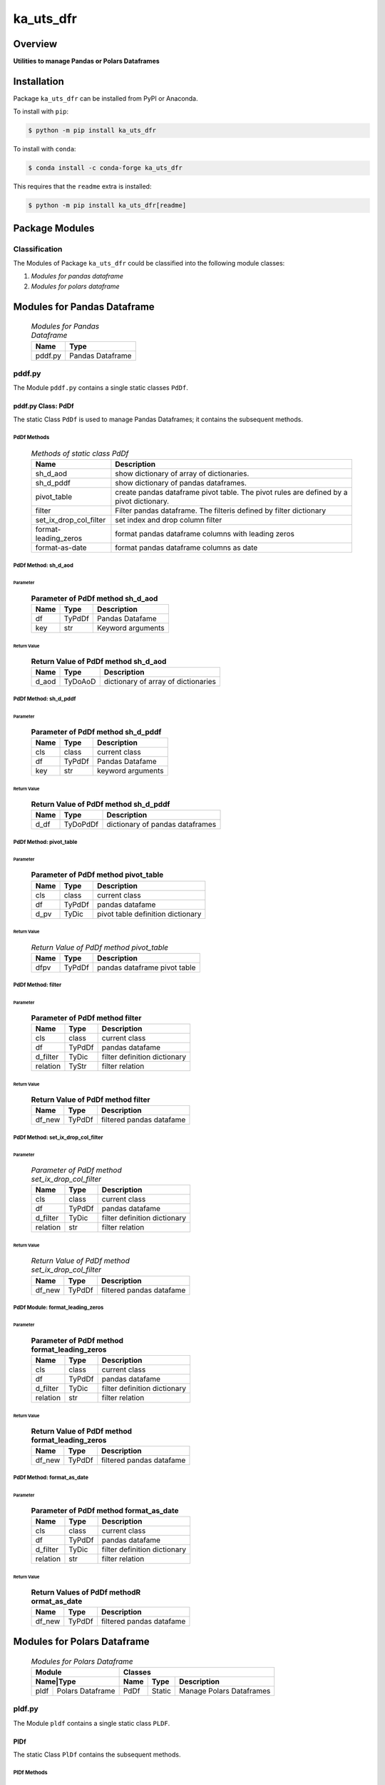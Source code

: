 ##########
ka_uts_dfr
##########

Overview
********

.. start short_desc

**Utilities to manage Pandas or Polars Dataframes**

.. end short_desc

Installation
************

.. start installation

Package ``ka_uts_dfr`` can be installed from PyPI or Anaconda.

To install with ``pip``:

.. code-block:: shell

	$ python -m pip install ka_uts_dfr

To install with ``conda``:

.. code-block:: shell

	$ conda install -c conda-forge ka_uts_dfr

.. end installation

This requires that the ``readme`` extra is installed:

.. code-block:: shell

	$ python -m pip install ka_uts_dfr[readme]

Package Modules
***************

Classification
==============

The Modules of Package ``ka_uts_dfr`` could be classified into the following module classes:

#. *Modules for pandas dataframe*
#. *Modules for polars dataframe*

Modules for Pandas Dataframe    
****************************

  .. Modules-for-pandas-dataframe-label:
  .. table:: *Modules for Pandas Dataframe*

   +-------+----------------+
   |Name   |Type            |
   +=======+================+
   |pddf.py|Pandas Dataframe|
   +-------+----------------+

pddf.py
=======

The Module ``pddf.py`` contains a single static classes ``PdDf``.

pddf.py Class: PdDf
-------------------

The static Class ``PdDf`` is used to manage Pandas Dataframes;
it contains the subsequent methods.

PdDf Methods
^^^^^^^^^^^^

  .. Methods-of-static-class-PdDf-label:
  .. table:: *Methods of static class PdDf*

   +----------------------+--------------------------------------------------+
   |Name                  |Description                                       |
   +======================+==================================================+
   |sh_d_aod              |show dictionary of array of dictionaries.         |
   +----------------------+--------------------------------------------------+
   |sh_d_pddf             |show dictionary of pandas dataframes.             |
   +----------------------+--------------------------------------------------+
   |pivot_table           |create pandas dataframe pivot table.              |
   |                      |The pivot rules are defined by a pivot dictionary.|
   +----------------------+--------------------------------------------------+
   |filter                |Filter pandas dataframe.                          |
   |                      |The filteris defined by filter dictionary         |
   +----------------------+--------------------------------------------------+
   |set_ix_drop_col_filter|set index and drop column filter                  |
   +----------------------+--------------------------------------------------+
   |format-leading_zeros  |format pandas dataframe columns with leading zeros|         
   +----------------------+--------------------------------------------------+
   |format-as-date        |format pandas dataframe columns as date           |
   +----------------------+--------------------------------------------------+

PdDf Method: sh_d_aod
^^^^^^^^^^^^^^^^^^^^^

Parameter
"""""""""

  .. Parameter-of-PdDf-method-sh_d_aod-label:
  .. table:: **Parameter of PdDf method sh_d_aod**

   +----+------+-----------------+
   |Name|Type  |Description      |
   +====+======+=================+
   |df  |TyPdDf|Pandas Datafame  |
   +----+------+-----------------+
   |key |str   |Keyword arguments|
   +----+------+-----------------+

Return Value
""""""""""""

  .. Return-Value-of-PdDf-method-sh_d_aod-label:
  .. table:: **Return Value of PdDf method sh_d_aod**

   +-----+--------+-----------------------------------+
   |Name |Type    |Description                        |
   +=====+========+===================================+
   |d_aod|TyDoAoD |dictionary of array of dictionaries|
   +-----+--------+-----------------------------------+

PdDf Method: sh_d_pddf
^^^^^^^^^^^^^^^^^^^^^^

Parameter
"""""""""

  .. Parameter-of-PdDf-method-sh_d_pddf-label:
  .. table:: **Parameter of PdDf method sh_d_pddf**

   +----+------+-----------------+
   |Name|Type  |Description      |
   +====+======+=================+
   |cls |class |current class    |
   +----+------+-----------------+
   |df  |TyPdDf|Pandas Datafame  |
   +----+------+-----------------+
   |key |str   |keyword arguments|
   +----+------+-----------------+

Return Value
""""""""""""

  .. Return-Value-of-PdDf-method-sh_d_pddf-label:
  .. table:: **Return Value of PdDf method sh_d_pddf**

   +----+--------+-------------------------------+
   |Name|Type    |Description                    |
   +====+========+===============================+
   |d_df|TyDoPdDf|dictionary of pandas dataframes|
   +----+--------+-------------------------------+
   
PdDf Method: pivot_table
^^^^^^^^^^^^^^^^^^^^^^^^

Parameter
"""""""""

  .. Parameter-of-PdDf-method-pivot_table-label:
  .. table:: **Parameter of PdDf method pivot_table**

   +----+------+---------------------------------+
   |Name|Type  |Description                      |
   +====+======+=================================+
   |cls |class |current class                    |
   +----+------+---------------------------------+
   |df  |TyPdDf|pandas datafame                  |
   +----+------+---------------------------------+
   |d_pv|TyDic |pivot table definition dictionary|
   +----+------+---------------------------------+

Return Value
""""""""""""

  .. Return-Value-of-PdDf-method-pivot_table-label:
  .. table:: *Return Value of PdDf method pivot_table*

   +----+------+----------------------------+
   |Name|Type  |Description                 |
   +====+======+============================+
   |dfpv|TyPdDf|pandas dataframe pivot table|
   +----+------+----------------------------+

PdDf Method: filter
^^^^^^^^^^^^^^^^^^^

Parameter
"""""""""

  .. Parameter-of-PdDf-method-filter-label:
  .. table:: **Parameter of PdDf method filter**

   +--------+------+----------------------------+
   |Name    |Type  |Description                 |
   +========+======+============================+
   |cls     |class |current class               |
   +--------+------+----------------------------+
   |df      |TyPdDf|pandas datafame             |
   +--------+------+----------------------------+
   |d_filter|TyDic |filter definition dictionary|
   +--------+------++---------------------------+
   |relation|TyStr |filter relation             |
   +--------+------+----------------------------+

Return Value
""""""""""""

  .. Return-Value-of-PdDf-method-filter-label:
  .. table:: **Return Value of PdDf method filter**

   +------+------+------------------------+
   |Name  |Type  |Description             |
   +======+======+========================+
   |df_new|TyPdDf|filtered pandas datafame|
   +------+------+------------------------+

PdDf Method: set_ix_drop_col_filter
^^^^^^^^^^^^^^^^^^^^^^^^^^^^^^^^^^^

Parameter
"""""""""

  .. Parameter-of-PdDf-method-set_ix_drop_col_filter-label:
  .. table:: *Parameter of PdDf method set_ix_drop_col_filter*

   +--------+------+----------------------------+
   |Name    |Type  |Description                 |
   +========+======+============================+
   |cls     |class |current class               |
   +--------+------+----------------------------+
   |df      |TyPdDf|pandas datafame             |
   +--------+------+----------------------------+
   |d_filter|TyDic |filter definition dictionary|
   +--------+------+----------------------------+
   |relation|str   |filter relation             |
   +--------+------+----------------------------+

Return Value
""""""""""""

  .. Return-Value-of-PdDf-method-set_ix_drop_col_filter-label:
  .. table:: *Return Value of PdDf method set_ix_drop_col_filter*

   +------+------+------------------------+
   |Name  |Type  |Description             |
   +======+======+========================+
   |df_new|TyPdDf|filtered pandas datafame|
   +------+------+------------------------+

PdDf Module: format_leading_zeros
^^^^^^^^^^^^^^^^^^^^^^^^^^^^^^^^^

Parameter
"""""""""

  .. Parameter-of-PdDf-method-format_leading_zeros-label:
  .. table:: **Parameter of PdDf method format_leading_zeros**

   +--------+------+----------------------------+
   |Name    |Type  |Description                 |
   +========+======+============================+
   |cls     |class |current class               |
   +--------+------+----------------------------+
   |df      |TyPdDf|pandas datafame             |
   +--------+------+----------------------------+
   |d_filter|TyDic |filter definition dictionary|
   +--------+------+----------------------------+
   |relation|str   |filter relation             |
   +--------+------+----------------------------+

Return Value
""""""""""""

  .. Return-Value-of-PdDf-method-format_leading_zeros-label:
  .. table:: **Return Value of PdDf method format_leading_zeros**

   +------+------+------------------------+
   |Name  |Type  |Description             |
   +======+======+========================+
   |df_new|TyPdDf|filtered pandas datafame|
   +------+------+------------------------+

PdDf Method: format_as_date
^^^^^^^^^^^^^^^^^^^^^^^^^^^

Parameter
"""""""""

  .. Parameter-of-PdDf-method-format_as_date-label:
  .. table:: **Parameter of PdDf method format_as_date**

   +--------+------+----------------------------+
   |Name    |Type  |Description                 |
   +========+======+============================+
   |cls     |class |current class               |
   +--------+------+----------------------------+
   |df      |TyPdDf|pandas datafame             |
   +--------+------+----------------------------+
   |d_filter|TyDic |filter definition dictionary|
   +--------+------+----------------------------+
   |relation|str   |filter relation             |
   +--------+------+----------------------------+

Return Value
""""""""""""

  .. Return Values-of-PdDf-method-format_as_date-label:
  .. table:: **Return Values of PdDf methodR ormat_as_date**

   +------+------+------------------------+
   |Name  |Type  |Description             |
   +======+======+========================+
   |df_new|TyPdDf|filtered pandas datafame|
   +------+------+------------------------+

Modules for Polars Dataframe    
****************************

  .. Modules-for-polars-dataframe-label:
  .. table:: *Modules for Polars Dataframe*

   +---------------------+------------------------------------+
   |Module               |Classes                             |
   +-----+---------------+----+------+------------------------+
   |Name|Type            |Name|Type  |Description             |
   +====+================+====+======+========================+
   |pldf|Polars Dataframe|PdDf|Static|Manage Polars Dataframes|
   +----+----------------+----+------+------------------------+

pldf.py
=======

The Module ``pldf`` contains a single static class ``PLDF``.

PlDf
----

The static Class ``PlDf`` contains the subsequent methods.

PlDf Methods
^^^^^^^^^^^^

  .. pldf-methods-label:
  .. table:: *pldf Methods*

   +------------+------------------------------------------------------------+
   |Name        |Description                                                 |
   +============+============================================================+
   |filter      |Filter polars dataframe using the given statement.          |
   +------------+------------------------------------------------------------+
   |pivot       |Create polars dataframe pivot table.                        |
   |            |The pivot rules are defined by the given pivot dictionary.  |
   +------------+------------------------------------------------------------+
   |pivot_filter|Filter polars dataframe using the given statement and       |
   |            |create polars dataframe pivot table from filtered dataframe.|
   |            |The pivot rules are defined by the given pivot dictionary.  |
   +------------+------------------------------------------------------------+
   |to_aod      |create pandas dataframe pivot table.                        |
   |            |The pivot rules are defined by pivot dictionary             |
   +------------+------------------------------------------------------------+
   |to_doa      |create pandas dataframe pivot table.                        |
   |            |The pivot rules are defined by pivot dictionary             |
   +------------+------------------------------------------------------------+

PlDf Method: filter
^^^^^^^^^^^^^^^^^^^

Parameter
"""""""""

  .. Parameter-of-PlDf-method-filter-label:
  .. table:: *Parameter of PlDf method filter*

   +----+------+----------------+
   |Name|Type  |Description     |
   +====+======+================+
   |cls |class |current class   |
   +----+------+----------------+
   |df  |TyPdDf|polars datafame |
   +----+------+----------------+
   |stmt|TyStmt|filter statement|
   +----+------+----------------+

Return Value
""""""""""""

  .. Return-Value-of-PlDf-method-filter-label:
  .. table:: *Return Value of PlDf method filter*

   +------+------+------------------------+
   |Name  |Type  |Description             |
   +======+======+========================+
   |df_new|TyPlDf|filtered polars datafame|
   +------+------+------------------------+

PlDf Method: pivot
^^^^^^^^^^^^^^^^^^

Parameter
"""""""""

  .. Parameter-of-PlDf-method-pivot-label:
  .. table:: *Parameter of P.Df method pivot*

   +----+------+---------------------------------+
   |Name|Type  |Description                      |
   +====+======+=================================+
   |cls |class |current class                    |
   +----+------+---------------------------------+
   |df  |TyPlDf|polars datafame                  |
   +----+------+---------------------------------+
   |d_pv|TyDic |pivot table definition dictionary|
   +----+------+---------------------------------+

Return Value
""""""""""""

  .. Return-Value-of-PdDf-method-pivot_label:
  .. table:: *Return value of PdDf method pivot*

   +----+------+----------------------------+
   |Name|Type  |Description                 |
   +====+======+============================+
   |dfpv|TyPlDf|polars dataframe pivot table|
   +----+------+----------------------------+

PlDf Method: pivot_filter
^^^^^^^^^^^^^^^^^^^^^^^^^

Parameter
"""""""""

  .. Parameter-of-PdDf-method-pivot_filter-label:
  .. table:: *Parameter of PdDf method pivot_filter*

   +----+------+---------------------------------+
   |Name|Type  |Description                      |
   +====+======+=================================+
   |cls |class |current class                    |
   +----+------+---------------------------------+
   |df  |TyPlDf|polars datafame                  |
   +----+------+---------------------------------+
   |d_pv|TyDic |pivot table definition dictionary|
   +----+------+---------------------------------+
   |stmt|TyStmt|filter statement                 |
   +----+------+---------------------------------+

Return Value
""""""""""""

  .. Return-Value-of-PlDf-method-pivot_filter-label:
  .. table:: *Return value of PlDf method pivot_gilter*

   +----+------+----------------------------+
   |Name|Type  |Description                 |
   +====+======+============================+
   |dfpv|TyPlDf|polars dataframe pivot table|
   +----+------+----------------------------+

PlDf Method: to_aod
^^^^^^^^^^^^^^^^^^^

Parameter
"""""""""

  .. Parameter-of-PdDf-method-to_aod-label:
  .. table:: *Parameter of PdDf method to_aod*

   +----+------+---------------+
   |Name|Type  |Description    |
   +====+======+===============+
   |df  |TyPlDf|polars datafame|
   +----+------+---------------+

Return Value
""""""""""""

  .. Return-Value-of-PlDf-method-to_aod-label:
  .. table:: *Return value of PlDf method to_aod*

   +----+-----+---------------------+
   |Name|Type |Description          |
   +====+=====+=====================+
   |aod |TyAoD|Array of Dictionaries|
   +----+-----+---------------------+

PlDf Method: to_doa 
^^^^^^^^^^^^^^^^^^^

Parameter
"""""""""

  .. Parameter-of-PdDf-method-to_doa-label:
  .. table:: *Parameter of PdDf method to_doa*

   +----+------+---------------+
   |Name|Type  |Description    |
   +====+======+===============+
   |df  |TyPlDf|polars datafame|
   +----+------+---------------+

Return Value
""""""""""""

  .. Return-Value-of-PlDf-method-to_doa-label:
  .. table:: *Return value of PlDf method to_doa*

   +----+-----+--------------------+
   |Name|Type |Description         |
   +====+=====+====================+
   |doa |TyDoA|Dictionary of Arrays|
   +----+-----+--------------------+

Appendix
********

Package Logging
===============

Description
-----------

The Standard or user specifig logging is carried out by the log.py module of the logging
package ka_uts_log using the configuration files **ka_std_log.yml** or **ka_usr_log.yml**
in the configuration directory **cfg** of the logging package **ka_uts_log**.
The Logging configuration of the logging package could be overriden by yaml files with
the same names in the configuration directory **cfg** of the application packages.

Log message types
-----------------

Logging defines log file path names for the following log message types: .

#. *debug*
#. *info*
#. *warning*
#. *error*
#. *critical*

Application parameter for logging
^^^^^^^^^^^^^^^^^^^^^^^^^^^^^^^^^

  .. Application-parameter-used-in-log-naming-label:
  .. table:: *Application parameter used in log naming*

   +-----------------+--------------------------+-----------------+------------+
   |Name             |Decription                |Values           |Example     |
   |                 |                          +-----------------+            |
   |                 |                          |Value|Type       |            |
   +=================+==========================+=====+===========+============+
   |dir_dat          |Application data directory|     |Path       |/otev/data  |
   +-----------------+--------------------------+-----+-----------+------------+
   |tenant           |Application tenant name   |     |str        |UMH         |
   +-----------------+--------------------------+-----+-----------+------------+
   |package          |Application package name  |     |str        |otev_xls_srr|
   +-----------------+--------------------------+-----+-----------+------------+
   |cmd              |Application command       |     |str        |evupreg     |
   +-----------------+--------------------------+-----+-----------+------------+
   |pid              |Process ID                |     |str        |evupreg     |
   +-----------------+--------------------------+-----+-----------+------------+
   |log_ts_type      |Timestamp type used in    |ts   |Timestamp  |ts          |
   |                 |loggin files              +-----+-----------+------------+
   |                 |                          |dt   |Datetime   |            |
   +-----------------+--------------------------+-----+-----------+------------+
   |log_sw_single_dir|Enable single log         |True |Bool       |True        |
   |                 |directory or multiple     +-----+-----------+            |
   |                 |log directories           |False|Bool       |            |
   +-----------------+--------------------------+-----+-----------+------------+
   |log_sw_pid       |Enable display of pid     |True |Bool       |True        |
   |                 |in log file name          +-----+-----------+            |
   |                 |                          |False|Bool       |            |
   +-----------------+--------------------------+-----+-----------+------------+

Log type and Log directories
^^^^^^^^^^^^^^^^^^^^^^^^^^^^

Single or multiple Application log directories can be used for each message type:

  .. Log-types-and-Log-directories-label:
  .. table:: *Log types and directoriesg*

   +--------------+---------------+
   |Log type      |Log directory  |
   +--------+-----+--------+------+
   |long    |short|multiple|single|
   +========+=====+========+======+
   |debug   |dbqs |dbqs    |logs  |
   +--------+-----+--------+------+
   |info    |infs |infs    |logs  |
   +--------+-----+--------+------+
   |warning |wrns |wrns    |logs  |
   +--------+-----+--------+------+
   |error   |errs |errs    |logs  |
   +--------+-----+--------+------+
   |critical|crts |crts    |logs  |
   +--------+-----+--------+------+

Log files naming
^^^^^^^^^^^^^^^^

Conventions
"""""""""""

  .. Naming-conventions-for-logging-file-paths-label:
  .. table:: *Naming conventions for logging file paths*

   +--------+-------------------------------------------------------+-------------------------+
   |Type    |Directory                                              |File                     |
   +========+=======================================================+=========================+
   |debug   |/<dir_dat>/<tenant>/RUN/<package>/<cmd>/<Log directory>|<Log type>_<ts>_<pid>.log|
   +--------+-------------------------------------------------------+-------------------------+
   |info    |/<dir_dat>/<tenant>/RUN/<package>/<cmd>/<Log directory>|<Log type>_<ts>_<pid>.log|
   +--------+-------------------------------------------------------+-------------------------+
   |warning |/<dir_dat>/<tenant>/RUN/<package>/<cmd>/<Log directory>|<Log type>_<ts>_<pid>.log|
   +--------+-------------------------------------------------------+-------------------------+
   |error   |/<dir_dat>/<tenant>/RUN/<package>/<cmd>/<Log directory>|<Log type>_<ts>_<pid>.log|
   +--------+-------------------------------------------------------+-------------------------+
   |critical|/<dir_dat>/<tenant>/RUN/<package>/<cmd>/<Log directory>|<Log type>_<ts>_<pid>.log|
   +--------+-------------------------------------------------------+-------------------------+

Examples (with log_ts_type = 'ts')
""""""""""""""""""""""""""""""""""

The examples use the following parameter values.

#. dir_dat = '/data/otev'
#. tenant = 'UMH'
#. package = 'otev_srr'
#. cmd = 'evupreg'
#. log_sw_single_dir = True
#. log_sw_pid = True
#. log_ts_type = 'ts'

  .. Naming-examples-for-logging-file-paths-label:
  .. table:: *Naming examples for logging file paths*

   +--------+----------------------------------------+------------------------+
   |Type    |Directory                               |File                    |
   +========+========================================+========================+
   |debug   |/data/otev/umh/RUN/otev_srr/evupreg/logs|debs_1737118199_9470.log|
   +--------+----------------------------------------+------------------------+
   |info    |/data/otev/umh/RUN/otev_srr/evupreg/logs|infs_1737118199_9470.log|
   +--------+----------------------------------------+------------------------+
   |warning |/data/otev/umh/RUN/otev_srr/evupreg/logs|wrns_1737118199_9470.log|
   +--------+----------------------------------------+------------------------+
   |error   |/data/otev/umh/RUN/otev_srr/evupreg/logs|errs_1737118199_9470.log|
   +--------+----------------------------------------+------------------------+
   |critical|/data/otev/umh/RUN/otev_srr/evupreg/logs|crts_1737118199_9470.log|
   +--------+----------------------------------------+------------------------+

Python Terminology
==================

Python package
--------------

Overview
^^^^^^^^

  .. Python package-label:
  .. table:: *Python package*

   +-----------+-----------------------------------------------------------------+
   |Name       |Definition                                                       |
   +===========+==========+======================================================+
   |Python     |Python packages are directories that contains the special module |
   |package    |``__init__.py`` and other modules, packages files or directories.|
   +-----------+-----------------------------------------------------------------+
   |Python     |Python sub-packages are python packages which are contained in   |
   |sub-package|another pyhon package.                                           |
   +-----------+-----------------------------------------------------------------+

Python package sub-directories
------------------------------

Overview
^^^^^^^^

  .. Python package sub-direcories-label:
  .. table:: *Python package sub-directories*

   +---------------------+----------------------------------------+
   |Name                 |Definition                              |
   +=====================+========================================+
   |Python               |directory contained in a python package.|
   |package sub-directory|                                        |
   +---------------------+----------------------------------------+
   |Special python       |Python package sub-directories with a   |
   |package sub-directory|special meaning like data or cfg.       |
   +---------------------+----------------------------------------+

Special python package sub-directories
--------------------------------------

Overview
^^^^^^^^

  .. Special-python-package-sub-directories-label:
  .. table:: *Special python sun-directories*

   +----+------------------------------------------+
   |Name|Description                               |
   +====+==========================================+
   |data|Directory for package data files.         |
   +----+------------------------------------------+
   |cfg |Directory for package configuration files.|
   +----+------------------------------------------+

Python package files
--------------------

Overview
^^^^^^^^

  .. Python-package-files-label:
  .. table:: *Python package files*

   +--------------+---------------------------------------------------------+
   |Name          |Definition                                               |
   +==============+==========+==============================================+
   |Python        |File within a python package.                            |
   |package file  |                                                         |
   +--------------+---------------------------------------------------------+
   |Special python|Python package file which are not modules and used as    |
   |package file  |python marker files like ``__init__.py``.                |
   +--------------+---------------------------------------------------------+
   |Python        |File with suffix ``.py`` which could be empty or contain |
   |package module|python code; Other modules can be imported into a module.|
   +--------------+---------------------------------------------------------+
   |Special python|Python package module with special name and functionality|
   |package module|like ``main.py`` or ``__init__.py``.                     |
   +--------------+---------------------------------------------------------+

Special python package files
^^^^^^^^^^^^^^^^^^^^^^^^^^^^

Overview
°°°°°°°°

  .. Special-python-package-files-label:
  .. table:: *Special python package files*

   +--------+--------+---------------------------------------------------------------+
   |Name    |Type    |Description                                                    |
   +========+========+===============================================================+
   |py.typed|Type    |The ``py.typed`` file is a marker file used in Python packages |
   |        |checking|to indicate that the package supports type checking. This is a |
   |        |marker  |part of the PEP 561 standard, which provides a standardized way|
   |        |file    |to package and distribute type information in Python.          |
   +--------+--------+---------------------------------------------------------------+

Special python package modules
^^^^^^^^^^^^^^^^^^^^^^^^^^^^^^

Overview
°°°°°°°°

  .. Special-Python-package-modules-label:
  .. table:: *Special Python package modules*

   +--------------+-----------+-----------------------------------------------------------------+
   |Name          |Type       |Description                                                      |
   +==============+===========+=================================================================+
   |__init__.py   |Package    |The dunder (double underscore) module ``__init__.py`` is used to |
   |              |directory  |execute initialisation code or mark the directory it contains as |
   |              |marker     |a package. The Module enforces explicit imports and thus clear   |
   |              |file       |namespace use and call them with the dot notation.               |
   +--------------+-----------+-----------------------------------------------------------------+
   |__main__.py   |entry point|The dunder module ``__main__.py`` serves as an entry point for   |
   |              |for the    |the package. The module is executed when the package is called by|
   |              |package    |the interpreter with the command **python -m <package name>**.   |
   +--------------+-----------+-----------------------------------------------------------------+
   |__version__.py|Version    |The dunder module ``__version__.py`` consist of assignment       |
   |              |file       |statements used in Versioning.                                   |
   +--------------+-----------+-----------------------------------------------------------------+

Python elements
---------------

Overview
°°°°°°°°

  .. Python elements-label:
  .. table:: *Python elements*

   +-------------------+---------------------------------------------+
   |Name               |Definition                                   |
   +===================+=============================================+
   |Python method      |Function defined in a python module.         |
   +-------------------+---------------------------------------------+
   |Special            |Python method with special name and          |
   |python method      |functionality like ``init``.                 |
   +-------------------+---------------------------------------------+
   |Python class       |Python classes are defined in python modules.|
   +-------------------+---------------------------------------------+
   |Python class method|Python method defined in a python class.     |
   +-------------------+---------------------------------------------+
   |Special            |Python class method with special name and    |
   |Python class method|functionality like ``init``.                 |
   +-------------------+---------------------------------------------+

Special python methods
^^^^^^^^^^^^^^^^^^^^^^

Overview
°°°°°°°°

  .. Special-python-methods-label:
  .. table:: *Special python methods*

   +--------+------------+----------------------------------------------------------+
   |Name    |Type        |Description                                               |
   +========+============+==========================================================+
   |__init__|class object|The special method ``__init__`` is called when an instance|
   |        |constructor |(object) of a class is created; instance attributes can be|
   |        |method      |defined and initalized in the method.                     |
   +--------+------------+----------------------------------------------------------+

Table of Contents
=================

.. contents:: **Table of Content**
